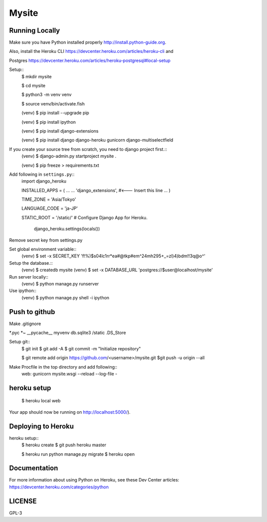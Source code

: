 ===============
Mysite
===============


Running Locally
===============
Make sure you have Python installed properly http://install.python-guide.org.

Also, install the Heroku CLI https://devcenter.heroku.com/articles/heroku-cli and

Postgres https://devcenter.heroku.com/articles/heroku-postgresql#local-setup


Setup::
  $ mkdir mysite

  $ cd mysite

  $ python3 -m venv venv

  $ source venv/bin/activate.fish

  (venv) $ pip install --upgrade pip

  (venv) $ pip install ipython

  (venv) $ pip install django-extensions

  (venv) $ pip install django django-heroku gunicorn django-multiselectfield

If you create your source tree from scratch, you need to django project first.::
  (venv) $ django-admin.py startproject mysite .


  (venv) $ pip freeze > requirements.txt


Add following in ``settings.py``::
  import django_heroku

  INSTALLED_APPS = (
  ...
  ...
  'django_extensions', #<--- Insert this line
  ...
  )

  TIME_ZONE = 'Asia/Tokyo'

  LANGUAGE_CODE = 'ja-JP'

  STATIC_ROOT = '/static/'
  # Configure Django App for Heroku.
    django_heroku.settings(locals())


Remove secret key from settings.py

Set global environment variable::
  (venv) $ set -x SECRET_KEY 'f!%)$s04lc1rr*ea#@tkp#em^24mh295+_=zl)4)bdm!!3q@o^'


Setup the database.::
  (venv) $ createdb mysite
  (venv) $ set -x DATABASE_URL 'postgres://$user@localhost/mysite'

Run server locally::
  (venv) $ python manage.py runserver


Use ipython::
  (venv) $ python manage.py shell -i ipython

Push to github
==============
Make .gitignore  


*.pyc
*~
__pycache__
myvenv
db.sqlite3
/static
.DS_Store


Setup git::
  $ git init
  $ git add -A
  $ git commit -m "Initialize repository"
  
  $ git remote add origin https://github.com/<username>/mysite.git
  $git push -u origin --all

Make Procfile in the top directory and add following::
  web: gunicorn mysite.wsgi --reload --log-file -
  

heroku setup
============
  $ heroku local web

Your app should now be running on http://localhost:5000/).

Deploying to Heroku
===================

heroku setup::
  $ heroku create
  $ git push heroku master

  $ heroku run python manage.py migrate
  $ heroku open


Documentation
=============
For more information about using Python on Heroku, see these Dev Center articles:
https://devcenter.heroku.com/categories/python

LICENSE
=======
GPL-3
